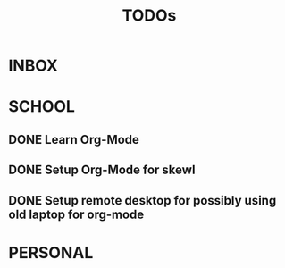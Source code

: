 #+TITLE: TODOs

* INBOX
* SCHOOL
** DONE Learn Org-Mode
DEADLINE: <2020-08-19 Wed>
** DONE Setup Org-Mode for skewl
DEADLINE: <2020-08-19 Wed>
** DONE Setup remote desktop for possibly using old laptop for org-mode
* PERSONAL
